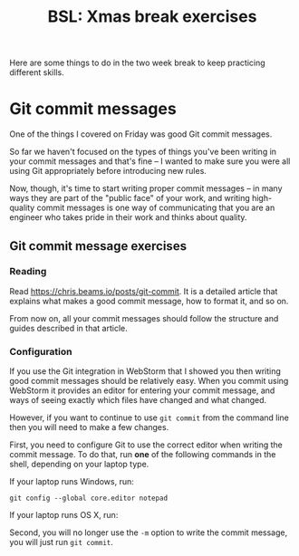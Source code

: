 #+TITLE: BSL: Xmas break exercises
#+HTML_HEAD: <link rel="stylesheet" type="text/css" href="org.css">
#+HTML_HEAD: <link href="https://fonts.googleapis.com/css?family=Roboto|Roboto+Mono|Roboto+Slab" rel="stylesheet">

Here are some things to do in the two week break to keep practicing different skills.

* Git commit messages

One of the things I covered on Friday was good Git commit messages.

So far we haven't focused on the types of things you've been writing in your commit messages and that's fine -- I wanted to make sure you were all using Git appropriately before introducing new rules.

Now, though, it's time to start writing proper commit messages -- in many ways they are part of the "public face" of your work, and writing high-quality commit messages is one way of communicating that you are an engineer who takes pride in their work and thinks about quality.

** Git commit message exercises

*** Reading

Read [[https://chris.beams.io/posts/git-commit]]. It is a detailed article that explains what makes a good commit message, how to format it, and so on.

From now on, all your commit messages should follow the structure and guides described in that article.

*** Configuration

If you use the Git integration in WebStorm that I showed you then writing good commit messages should be relatively easy. When you commit using WebStorm it provides an editor for entering your commit message, and ways of seeing exactly which files have changed and what changed.

However, if you want to continue to use =git commit= from the command line then you will need to make a few changes.

First, you need to configure Git to use the correct editor when writing the commit message. To do that, run *one* of the following commands in the shell, depending on your laptop type.

If your laptop runs Windows, run:

#+BEGIN_SRC shell
git config --global core.editor notepad
#+END_SRC

If your laptop runs OS X, run:


Second, you will no longer use the =-m= option to write the commit message, you will just run =git commit=.
